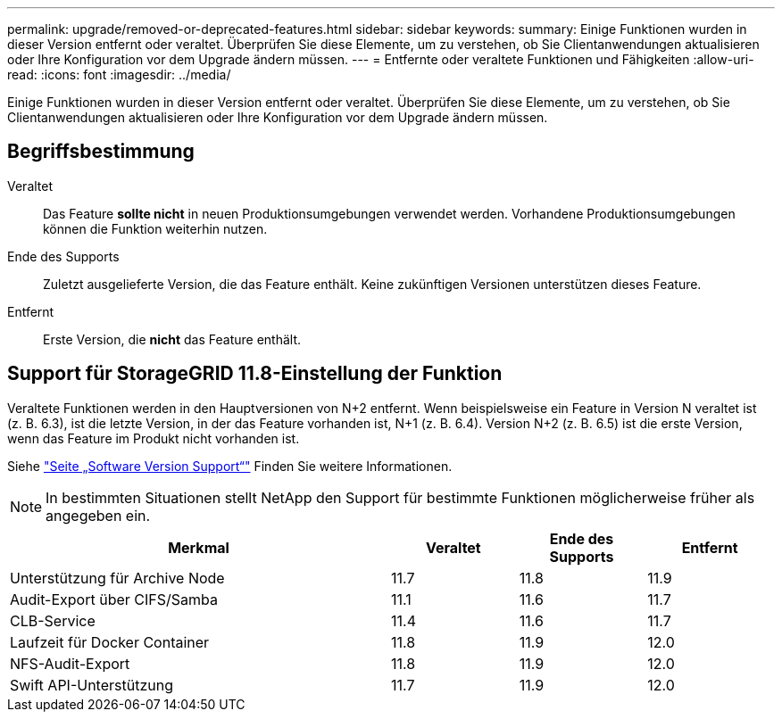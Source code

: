 ---
permalink: upgrade/removed-or-deprecated-features.html 
sidebar: sidebar 
keywords:  
summary: Einige Funktionen wurden in dieser Version entfernt oder veraltet. Überprüfen Sie diese Elemente, um zu verstehen, ob Sie Clientanwendungen aktualisieren oder Ihre Konfiguration vor dem Upgrade ändern müssen. 
---
= Entfernte oder veraltete Funktionen und Fähigkeiten
:allow-uri-read: 
:icons: font
:imagesdir: ../media/


[role="lead"]
Einige Funktionen wurden in dieser Version entfernt oder veraltet. Überprüfen Sie diese Elemente, um zu verstehen, ob Sie Clientanwendungen aktualisieren oder Ihre Konfiguration vor dem Upgrade ändern müssen.



== Begriffsbestimmung

Veraltet:: Das Feature *sollte nicht* in neuen Produktionsumgebungen verwendet werden. Vorhandene Produktionsumgebungen können die Funktion weiterhin nutzen.
Ende des Supports:: Zuletzt ausgelieferte Version, die das Feature enthält. Keine zukünftigen Versionen unterstützen dieses Feature.
Entfernt:: Erste Version, die *nicht* das Feature enthält.




== Support für StorageGRID 11.8-Einstellung der Funktion

Veraltete Funktionen werden in den Hauptversionen von N+2 entfernt. Wenn beispielsweise ein Feature in Version N veraltet ist (z. B. 6.3), ist die letzte Version, in der das Feature vorhanden ist, N+1 (z. B. 6.4). Version N+2 (z. B. 6.5) ist die erste Version, wenn das Feature im Produkt nicht vorhanden ist.

Siehe https://mysupport.netapp.com/site/info/version-support["Seite „Software Version Support“"^] Finden Sie weitere Informationen.


NOTE: In bestimmten Situationen stellt NetApp den Support für bestimmte Funktionen möglicherweise früher als angegeben ein.

[cols="3a,1a,1a,1a"]
|===
| Merkmal | Veraltet | Ende des Supports | Entfernt 


 a| 
Unterstützung für Archive Node
 a| 
11.7
 a| 
11.8
 a| 
11.9



 a| 
Audit-Export über CIFS/Samba
 a| 
11.1
 a| 
11.6
 a| 
11.7



 a| 
CLB-Service
 a| 
11.4
 a| 
11.6
 a| 
11.7



 a| 
Laufzeit für Docker Container
 a| 
11.8
 a| 
11.9
 a| 
12.0



 a| 
NFS-Audit-Export
 a| 
11.8
 a| 
11.9
 a| 
12.0



 a| 
Swift API-Unterstützung
 a| 
11.7
 a| 
11.9
 a| 
12.0

|===